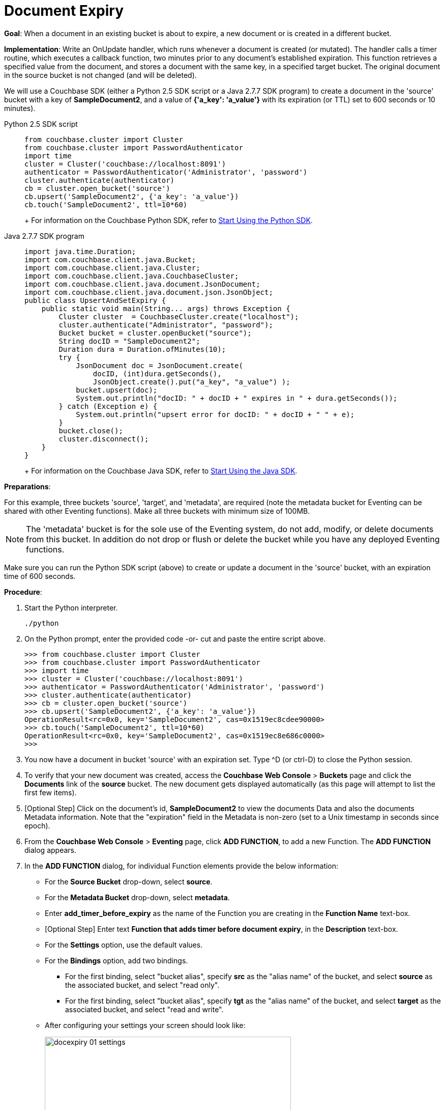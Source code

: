 = Document Expiry
:tabs:

*Goal*: When a document in an existing bucket is about to expire, a new document or is created in a different bucket.

*Implementation*: Write an OnUpdate handler, which runs whenever a document is created (or mutated).
The handler calls a timer routine, which executes a callback function, two minutes prior to any document’s established expiration.
This function retrieves a specified value from the document, and stores a document with the same key, in a specified target bucket.
The original document in the source bucket is not changed (and will be deleted).

We will use a Couchbase SDK (either a Python 2.5 SDK script or a Java 2.7.7 SDK program) to create a document in the 'source' bucket with a key of *SampleDocument2*, and a value of *{'a_key': 'a_value'}* with its expiration (or TTL) set to 600 seconds or 10 minutes).

[{tabs}] 
====
Python 2.5 SDK script::
+
--
[source,python]
----
from couchbase.cluster import Cluster
from couchbase.cluster import PasswordAuthenticator
import time
cluster = Cluster('couchbase://localhost:8091')
authenticator = PasswordAuthenticator('Administrator', 'password')
cluster.authenticate(authenticator)
cb = cluster.open_bucket('source')
cb.upsert('SampleDocument2', {'a_key': 'a_value'})
cb.touch('SampleDocument2', ttl=10*60)
----
+
For information on the Couchbase Python SDK, refer to xref:python-sdk::start-using-sdk.adoc[Start Using the Python SDK].
--

Java 2.7.7 SDK program::
+ 
-- 
[source,java]
----
import java.time.Duration;
import com.couchbase.client.java.Bucket;
import com.couchbase.client.java.Cluster;
import com.couchbase.client.java.CouchbaseCluster;
import com.couchbase.client.java.document.JsonDocument;
import com.couchbase.client.java.document.json.JsonObject;
public class UpsertAndSetExpiry {
    public static void main(String... args) throws Exception {
        Cluster cluster  = CouchbaseCluster.create("localhost");
        cluster.authenticate("Administrator", "password");
        Bucket bucket = cluster.openBucket("source");
        String docID = "SampleDocument2";
        Duration dura = Duration.ofMinutes(10);
        try {
            JsonDocument doc = JsonDocument.create(
                docID, (int)dura.getSeconds(),
                JsonObject.create().put("a_key", "a_value") );
            bucket.upsert(doc);
            System.out.println("docID: " + docID + " expires in " + dura.getSeconds());
        } catch (Exception e) {
            System.out.println("upsert error for docID: " + docID + " " + e);
        }
        bucket.close();
        cluster.disconnect();
    }
}
----
+
For information on the Couchbase Java SDK, refer to xref:java-sdk::start-using-sdk.adoc[Start Using the Java SDK].
--
====

*Preparations*:

For this example, three buckets 'source', 'target', and 'metadata', are required (note the metadata bucket for Eventing can be shared with other Eventing functions). Make all three buckets with minimum size of 100MB.

NOTE: The 'metadata' bucket is for the sole use of the Eventing system, do not add, modify, or delete documents from this bucket. In addition do not drop or flush or delete the bucket while you have any deployed Eventing functions.

Make sure you can run the Python SDK script (above) to create or update a document in the 'source' bucket, with an expiration time of 600 seconds.

*Procedure*:

. Start the Python interpreter.
+
----
./python
----

. On the Python prompt, enter the provided code -or- cut and paste the entire script above.
+
----
>>> from couchbase.cluster import Cluster
>>> from couchbase.cluster import PasswordAuthenticator
>>> import time
>>> cluster = Cluster('couchbase://localhost:8091')
>>> authenticator = PasswordAuthenticator('Administrator', 'password')
>>> cluster.authenticate(authenticator)
>>> cb = cluster.open_bucket('source')
>>> cb.upsert('SampleDocument2', {'a_key': 'a_value'})
OperationResult<rc=0x0, key='SampleDocument2', cas=0x1519ec8cdee90000>
>>> cb.touch('SampleDocument2', ttl=10*60)
OperationResult<rc=0x0, key='SampleDocument2', cas=0x1519ec8e686c0000>
>>>
----

. You now have a document in bucket 'source' with an expiration set. Type ^D (or ctrl-D) to close the Python session.
. To verify that your new document was created, access the *Couchbase Web Console* > *Buckets* page and click the *Documents* link of the *source* bucket.
The new document gets displayed automatically (as this page will attempt to list the first few items).
. [Optional Step] Click on the document's id, *SampleDocument2* to view the documents Data and also the documents Metadata information.  Note that the "expiration" field in the Metadata is non-zero (set to a  Unix timestamp in seconds since epoch).
. From the *Couchbase Web Console* > *Eventing* page, click *ADD FUNCTION*, to add a new Function.
The *ADD FUNCTION* dialog appears.
. In the *ADD FUNCTION* dialog, for individual Function elements provide the below information:
 ** For the *Source Bucket* drop-down, select *source*.
 ** For the *Metadata Bucket* drop-down, select *metadata*.
 ** Enter *add_timer_before_expiry* as the name of the Function you are creating in the *Function Name* text-box.
 ** [Optional Step] Enter text *Function that adds timer before document expiry*, in the *Description* text-box.
 ** For the *Settings* option, use the default values.
 ** For the *Bindings* option, add two bindings.
 *** For the first binding, select "bucket alias", specify *src* as the "alias name" of the bucket, and select *source* as the associated bucket, and select "read only".
 *** For the first binding, select "bucket alias", specify *tgt* as the "alias name" of the bucket, and select *target* as the associated bucket, and select "read and write".
 ** After configuring your settings your screen should look like:
+
image::docexpiry_01_settings.png[,484]
. After providing all the required information in the *ADD FUNCTION* dialog, click *Next: Add Code*.
The *add_timer_before_expiry* dialog appears.
** The *add_timer_before_expiry* dialog initially contains a placeholder code block.
You will substitute your actual *add_timer_before_expiry code* in this block.
+
image::docexpiry_02_editor_with_default.png[,100%]
** Copy the following Function, and paste it in the placeholder code block of *add_timer_before_expiry* dialog.
+
----
function OnUpdate(doc, meta) {
    // Only process for those documents that have a non-zero TTL
    if (meta.expiration == 0 ) return;
    // Get the TTL and compute 2 minutes prior to the TTL, note JavaScript Date() takes msec.
    var twoMinsPrior = new Date((meta.expiration - 2*60) * 1000);
    // Create a context and then create a timer with our context
    var context = { docID : meta.id, expiration : meta.expiration };
    createTimer(DocTimerCallback, twoMinsPrior , meta.id, context);
    log('OnUpdate add Timer 2 min. prior to TTL to DocId:',  meta.id);
}
function DocTimerCallback(context) {
    log('DocTimerCallback 1 on DocId:', String(context.docID));
    // create a new document with the same ID but in the target bucket
    tgt[context.docID] = "To Be Expired in 2 min., Key's Value is:" + JSON.stringify(src[context.docID]);
    log('DocTimerCallback 2 src expiry:', new Date(context.expiration  * 1000));
    log('DocTimerCallback 3 tgt archive via Key:', String(context.docID));
}
----
+
After pasting, the screen appears as displayed below:
+
image::docexpiry_03_editor_with_code.png[,100%]
** Click *Save*.
** To return to the Eventing screen, click the '*< back to Eventing*' link (below the editor) or click *Eventing* tab.

. From the *Eventing* screen, click *Deploy*.
** In the *Confirm Deploy Function* dialog, select *Everything from the Feed boundary* option.
** Click *Deploy*.

. The Eventing function is deployed and starts running within a few seconds.

. Look at the Log for *add_timer_before_expiry* once it deploys (the "*Log*" link will appear once the function is deployed)
+
----
2020-01-13T13:50:47.149-08:00 [INFO] "OnUpdate add Timer 2 min. prior to TTL to DocId:" "SampleDocument2"
----

. Now look at the Buckets in the UI the 'metadata' bucket will have 2048 documents related to the Eventing function and three (3) additional documents related to the timer, and of course the key thing is that you should see one (1) document in the 'source' bucket (poked in via the Python script).
+
image::docexpiry_04_buckets.png[,100%]
+

. Wait a few minutes, return to Eventing in the UI and Look at the Log again for *add_timer_before_expiry* at two minutes before the TTL was scheduled the timer will have fired and executed DocTimerCallback (note the logs display by the "*Log*" link are in reverse time order)
+
----
2020-01-13T13:51:58.783-08:00 [INFO] "DocTimerCallback 3 tgt archive via Key:" "SampleDocument2"
2020-01-13T13:51:58.783-08:00 [INFO] "DocTimerCallback 2 src expiry:" "2020-01-13T21:53:46.000Z"
2020-01-13T13:51:58.781-08:00 [INFO] "DocTimerCallback 1 on DocId:" "SampleDocument2"
2020-01-13T13:50:47.149-08:00 [INFO] "OnUpdate add Timer 2 min. prior to TTL to DocId:" "SampleDocument2"
----
+
The final result, is a new document containing data from the original, named *SourceDocument2* being written to the bucket 'target' with the same Key.

. Now look at the Buckets in the UI again you will see one (1) document in the 'source' bucket and one (1) document in the 'target bucket'.
+
image::docexpiry_05_buckets.png[,100%]

. Wait a few more minutes (actual just bit more than two minutes) past the 120 second window, then check the document within the 
the bucket 'source', you will find that it is missing and will not be accessible as it has expired due to the defined TTL on the document. 
+
NOTE: If you don’t actually try to access the document in the bucket 'source' by clicking on the *Documents" link the UI will indicate it still exists until the expiry pager removes the tombstone for the deleted or expired documents (or an attempt to access it is made).
+
image::docexpiry_06_buckets.png[,100%]

. Cleanup, go to the Eventing portion of the UI and undeploy the Function *add_timer_before_expiry*, this will remove the 2048 documents from the 'metadata' bucket (in the Bucket view of the UI).  Remember you may only delete the 'metadata' bucket if there are no deployed Eventing functions.

